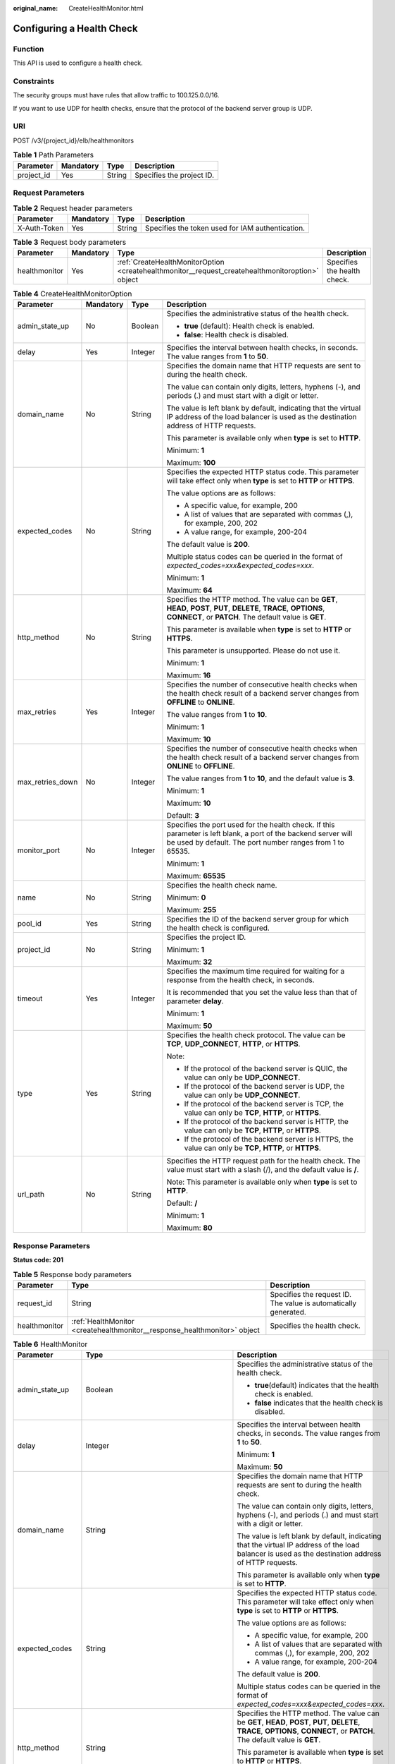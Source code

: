 :original_name: CreateHealthMonitor.html

.. _CreateHealthMonitor:

Configuring a Health Check
==========================

Function
--------

This API is used to configure a health check.

Constraints
-----------

The security groups must have rules that allow traffic to 100.125.0.0/16.

If you want to use UDP for health checks, ensure that the protocol of the backend server group is UDP.

URI
---

POST /v3/{project_id}/elb/healthmonitors

.. table:: **Table 1** Path Parameters

   ========== ========= ====== =========================
   Parameter  Mandatory Type   Description
   ========== ========= ====== =========================
   project_id Yes       String Specifies the project ID.
   ========== ========= ====== =========================

Request Parameters
------------------

.. table:: **Table 2** Request header parameters

   +--------------+-----------+--------+--------------------------------------------------+
   | Parameter    | Mandatory | Type   | Description                                      |
   +==============+===========+========+==================================================+
   | X-Auth-Token | Yes       | String | Specifies the token used for IAM authentication. |
   +--------------+-----------+--------+--------------------------------------------------+

.. table:: **Table 3** Request body parameters

   +---------------+-----------+--------------------------------------------------------------------------------------------------+-----------------------------+
   | Parameter     | Mandatory | Type                                                                                             | Description                 |
   +===============+===========+==================================================================================================+=============================+
   | healthmonitor | Yes       | :ref:`CreateHealthMonitorOption <createhealthmonitor__request_createhealthmonitoroption>` object | Specifies the health check. |
   +---------------+-----------+--------------------------------------------------------------------------------------------------+-----------------------------+

.. _createhealthmonitor__request_createhealthmonitoroption:

.. table:: **Table 4** CreateHealthMonitorOption

   +------------------+-----------------+-----------------+--------------------------------------------------------------------------------------------------------------------------------------------------------------------------------+
   | Parameter        | Mandatory       | Type            | Description                                                                                                                                                                    |
   +==================+=================+=================+================================================================================================================================================================================+
   | admin_state_up   | No              | Boolean         | Specifies the administrative status of the health check.                                                                                                                       |
   |                  |                 |                 |                                                                                                                                                                                |
   |                  |                 |                 | -  **true** (default): Health check is enabled.                                                                                                                                |
   |                  |                 |                 |                                                                                                                                                                                |
   |                  |                 |                 | -  **false**: Health check is disabled.                                                                                                                                        |
   +------------------+-----------------+-----------------+--------------------------------------------------------------------------------------------------------------------------------------------------------------------------------+
   | delay            | Yes             | Integer         | Specifies the interval between health checks, in seconds. The value ranges from **1** to **50**.                                                                               |
   +------------------+-----------------+-----------------+--------------------------------------------------------------------------------------------------------------------------------------------------------------------------------+
   | domain_name      | No              | String          | Specifies the domain name that HTTP requests are sent to during the health check.                                                                                              |
   |                  |                 |                 |                                                                                                                                                                                |
   |                  |                 |                 | The value can contain only digits, letters, hyphens (-), and periods (.) and must start with a digit or letter.                                                                |
   |                  |                 |                 |                                                                                                                                                                                |
   |                  |                 |                 | The value is left blank by default, indicating that the virtual IP address of the load balancer is used as the destination address of HTTP requests.                           |
   |                  |                 |                 |                                                                                                                                                                                |
   |                  |                 |                 | This parameter is available only when **type** is set to **HTTP**.                                                                                                             |
   |                  |                 |                 |                                                                                                                                                                                |
   |                  |                 |                 | Minimum: **1**                                                                                                                                                                 |
   |                  |                 |                 |                                                                                                                                                                                |
   |                  |                 |                 | Maximum: **100**                                                                                                                                                               |
   +------------------+-----------------+-----------------+--------------------------------------------------------------------------------------------------------------------------------------------------------------------------------+
   | expected_codes   | No              | String          | Specifies the expected HTTP status code. This parameter will take effect only when **type** is set to **HTTP** or **HTTPS**.                                                   |
   |                  |                 |                 |                                                                                                                                                                                |
   |                  |                 |                 | The value options are as follows:                                                                                                                                              |
   |                  |                 |                 |                                                                                                                                                                                |
   |                  |                 |                 | -  A specific value, for example, 200                                                                                                                                          |
   |                  |                 |                 |                                                                                                                                                                                |
   |                  |                 |                 | -  A list of values that are separated with commas (,), for example, 200, 202                                                                                                  |
   |                  |                 |                 |                                                                                                                                                                                |
   |                  |                 |                 | -  A value range, for example, 200-204                                                                                                                                         |
   |                  |                 |                 |                                                                                                                                                                                |
   |                  |                 |                 | The default value is **200**.                                                                                                                                                  |
   |                  |                 |                 |                                                                                                                                                                                |
   |                  |                 |                 | Multiple status codes can be queried in the format of *expected_codes=xxx&expected_codes=xxx*.                                                                                 |
   |                  |                 |                 |                                                                                                                                                                                |
   |                  |                 |                 | Minimum: **1**                                                                                                                                                                 |
   |                  |                 |                 |                                                                                                                                                                                |
   |                  |                 |                 | Maximum: **64**                                                                                                                                                                |
   +------------------+-----------------+-----------------+--------------------------------------------------------------------------------------------------------------------------------------------------------------------------------+
   | http_method      | No              | String          | Specifies the HTTP method. The value can be **GET**, **HEAD**, **POST**, **PUT**, **DELETE**, **TRACE**, **OPTIONS**, **CONNECT**, or **PATCH**. The default value is **GET**. |
   |                  |                 |                 |                                                                                                                                                                                |
   |                  |                 |                 | This parameter is available when **type** is set to **HTTP** or **HTTPS**.                                                                                                     |
   |                  |                 |                 |                                                                                                                                                                                |
   |                  |                 |                 | This parameter is unsupported. Please do not use it.                                                                                                                           |
   |                  |                 |                 |                                                                                                                                                                                |
   |                  |                 |                 | Minimum: **1**                                                                                                                                                                 |
   |                  |                 |                 |                                                                                                                                                                                |
   |                  |                 |                 | Maximum: **16**                                                                                                                                                                |
   +------------------+-----------------+-----------------+--------------------------------------------------------------------------------------------------------------------------------------------------------------------------------+
   | max_retries      | Yes             | Integer         | Specifies the number of consecutive health checks when the health check result of a backend server changes from **OFFLINE** to **ONLINE**.                                     |
   |                  |                 |                 |                                                                                                                                                                                |
   |                  |                 |                 | The value ranges from **1** to **10**.                                                                                                                                         |
   |                  |                 |                 |                                                                                                                                                                                |
   |                  |                 |                 | Minimum: **1**                                                                                                                                                                 |
   |                  |                 |                 |                                                                                                                                                                                |
   |                  |                 |                 | Maximum: **10**                                                                                                                                                                |
   +------------------+-----------------+-----------------+--------------------------------------------------------------------------------------------------------------------------------------------------------------------------------+
   | max_retries_down | No              | Integer         | Specifies the number of consecutive health checks when the health check result of a backend server changes from **ONLINE** to **OFFLINE**.                                     |
   |                  |                 |                 |                                                                                                                                                                                |
   |                  |                 |                 | The value ranges from **1** to **10**, and the default value is **3**.                                                                                                         |
   |                  |                 |                 |                                                                                                                                                                                |
   |                  |                 |                 | Minimum: **1**                                                                                                                                                                 |
   |                  |                 |                 |                                                                                                                                                                                |
   |                  |                 |                 | Maximum: **10**                                                                                                                                                                |
   |                  |                 |                 |                                                                                                                                                                                |
   |                  |                 |                 | Default: **3**                                                                                                                                                                 |
   +------------------+-----------------+-----------------+--------------------------------------------------------------------------------------------------------------------------------------------------------------------------------+
   | monitor_port     | No              | Integer         | Specifies the port used for the health check. If this parameter is left blank, a port of the backend server will be used by default. The port number ranges from 1 to 65535.   |
   |                  |                 |                 |                                                                                                                                                                                |
   |                  |                 |                 | Minimum: **1**                                                                                                                                                                 |
   |                  |                 |                 |                                                                                                                                                                                |
   |                  |                 |                 | Maximum: **65535**                                                                                                                                                             |
   +------------------+-----------------+-----------------+--------------------------------------------------------------------------------------------------------------------------------------------------------------------------------+
   | name             | No              | String          | Specifies the health check name.                                                                                                                                               |
   |                  |                 |                 |                                                                                                                                                                                |
   |                  |                 |                 | Minimum: **0**                                                                                                                                                                 |
   |                  |                 |                 |                                                                                                                                                                                |
   |                  |                 |                 | Maximum: **255**                                                                                                                                                               |
   +------------------+-----------------+-----------------+--------------------------------------------------------------------------------------------------------------------------------------------------------------------------------+
   | pool_id          | Yes             | String          | Specifies the ID of the backend server group for which the health check is configured.                                                                                         |
   +------------------+-----------------+-----------------+--------------------------------------------------------------------------------------------------------------------------------------------------------------------------------+
   | project_id       | No              | String          | Specifies the project ID.                                                                                                                                                      |
   |                  |                 |                 |                                                                                                                                                                                |
   |                  |                 |                 | Minimum: **1**                                                                                                                                                                 |
   |                  |                 |                 |                                                                                                                                                                                |
   |                  |                 |                 | Maximum: **32**                                                                                                                                                                |
   +------------------+-----------------+-----------------+--------------------------------------------------------------------------------------------------------------------------------------------------------------------------------+
   | timeout          | Yes             | Integer         | Specifies the maximum time required for waiting for a response from the health check, in seconds.                                                                              |
   |                  |                 |                 |                                                                                                                                                                                |
   |                  |                 |                 | It is recommended that you set the value less than that of parameter **delay**.                                                                                                |
   |                  |                 |                 |                                                                                                                                                                                |
   |                  |                 |                 | Minimum: **1**                                                                                                                                                                 |
   |                  |                 |                 |                                                                                                                                                                                |
   |                  |                 |                 | Maximum: **50**                                                                                                                                                                |
   +------------------+-----------------+-----------------+--------------------------------------------------------------------------------------------------------------------------------------------------------------------------------+
   | type             | Yes             | String          | Specifies the health check protocol. The value can be **TCP**, **UDP_CONNECT**, **HTTP**, or **HTTPS**.                                                                        |
   |                  |                 |                 |                                                                                                                                                                                |
   |                  |                 |                 | Note:                                                                                                                                                                          |
   |                  |                 |                 |                                                                                                                                                                                |
   |                  |                 |                 | -  If the protocol of the backend server is QUIC, the value can only be **UDP_CONNECT**.                                                                                       |
   |                  |                 |                 |                                                                                                                                                                                |
   |                  |                 |                 | -  If the protocol of the backend server is UDP, the value can only be **UDP_CONNECT**.                                                                                        |
   |                  |                 |                 |                                                                                                                                                                                |
   |                  |                 |                 | -  If the protocol of the backend server is TCP, the value can only be **TCP**, **HTTP**, or **HTTPS**.                                                                        |
   |                  |                 |                 |                                                                                                                                                                                |
   |                  |                 |                 | -  If the protocol of the backend server is HTTP, the value can only be **TCP**, **HTTP**, or **HTTPS**.                                                                       |
   |                  |                 |                 |                                                                                                                                                                                |
   |                  |                 |                 | -  If the protocol of the backend server is HTTPS, the value can only be **TCP**, **HTTP**, or **HTTPS**.                                                                      |
   +------------------+-----------------+-----------------+--------------------------------------------------------------------------------------------------------------------------------------------------------------------------------+
   | url_path         | No              | String          | Specifies the HTTP request path for the health check. The value must start with a slash (/), and the default value is **/**.                                                   |
   |                  |                 |                 |                                                                                                                                                                                |
   |                  |                 |                 | Note: This parameter is available only when **type** is set to **HTTP**.                                                                                                       |
   |                  |                 |                 |                                                                                                                                                                                |
   |                  |                 |                 | Default: **/**                                                                                                                                                                 |
   |                  |                 |                 |                                                                                                                                                                                |
   |                  |                 |                 | Minimum: **1**                                                                                                                                                                 |
   |                  |                 |                 |                                                                                                                                                                                |
   |                  |                 |                 | Maximum: **80**                                                                                                                                                                |
   +------------------+-----------------+-----------------+--------------------------------------------------------------------------------------------------------------------------------------------------------------------------------+

Response Parameters
-------------------

**Status code: 201**

.. table:: **Table 5** Response body parameters

   +---------------+---------------------------------------------------------------------------+-----------------------------------------------------------------+
   | Parameter     | Type                                                                      | Description                                                     |
   +===============+===========================================================================+=================================================================+
   | request_id    | String                                                                    | Specifies the request ID. The value is automatically generated. |
   +---------------+---------------------------------------------------------------------------+-----------------------------------------------------------------+
   | healthmonitor | :ref:`HealthMonitor <createhealthmonitor__response_healthmonitor>` object | Specifies the health check.                                     |
   +---------------+---------------------------------------------------------------------------+-----------------------------------------------------------------+

.. _createhealthmonitor__response_healthmonitor:

.. table:: **Table 6** HealthMonitor

   +-----------------------+-------------------------------------------------------------------------+------------------------------------------------------------------------------------------------------------------------------------------------------------------------------------------------------------+
   | Parameter             | Type                                                                    | Description                                                                                                                                                                                                |
   +=======================+=========================================================================+============================================================================================================================================================================================================+
   | admin_state_up        | Boolean                                                                 | Specifies the administrative status of the health check.                                                                                                                                                   |
   |                       |                                                                         |                                                                                                                                                                                                            |
   |                       |                                                                         | -  **true**\ (default) indicates that the health check is enabled.                                                                                                                                         |
   |                       |                                                                         |                                                                                                                                                                                                            |
   |                       |                                                                         | -  **false** indicates that the health check is disabled.                                                                                                                                                  |
   +-----------------------+-------------------------------------------------------------------------+------------------------------------------------------------------------------------------------------------------------------------------------------------------------------------------------------------+
   | delay                 | Integer                                                                 | Specifies the interval between health checks, in seconds. The value ranges from **1** to **50**.                                                                                                           |
   |                       |                                                                         |                                                                                                                                                                                                            |
   |                       |                                                                         | Minimum: **1**                                                                                                                                                                                             |
   |                       |                                                                         |                                                                                                                                                                                                            |
   |                       |                                                                         | Maximum: **50**                                                                                                                                                                                            |
   +-----------------------+-------------------------------------------------------------------------+------------------------------------------------------------------------------------------------------------------------------------------------------------------------------------------------------------+
   | domain_name           | String                                                                  | Specifies the domain name that HTTP requests are sent to during the health check.                                                                                                                          |
   |                       |                                                                         |                                                                                                                                                                                                            |
   |                       |                                                                         | The value can contain only digits, letters, hyphens (-), and periods (.) and must start with a digit or letter.                                                                                            |
   |                       |                                                                         |                                                                                                                                                                                                            |
   |                       |                                                                         | The value is left blank by default, indicating that the virtual IP address of the load balancer is used as the destination address of HTTP requests.                                                       |
   |                       |                                                                         |                                                                                                                                                                                                            |
   |                       |                                                                         | This parameter is available only when **type** is set to **HTTP**.                                                                                                                                         |
   +-----------------------+-------------------------------------------------------------------------+------------------------------------------------------------------------------------------------------------------------------------------------------------------------------------------------------------+
   | expected_codes        | String                                                                  | Specifies the expected HTTP status code. This parameter will take effect only when **type** is set to **HTTP** or **HTTPS**.                                                                               |
   |                       |                                                                         |                                                                                                                                                                                                            |
   |                       |                                                                         | The value options are as follows:                                                                                                                                                                          |
   |                       |                                                                         |                                                                                                                                                                                                            |
   |                       |                                                                         | -  A specific value, for example, 200                                                                                                                                                                      |
   |                       |                                                                         |                                                                                                                                                                                                            |
   |                       |                                                                         | -  A list of values that are separated with commas (,), for example, 200, 202                                                                                                                              |
   |                       |                                                                         |                                                                                                                                                                                                            |
   |                       |                                                                         | -  A value range, for example, 200-204                                                                                                                                                                     |
   |                       |                                                                         |                                                                                                                                                                                                            |
   |                       |                                                                         | The default value is **200**.                                                                                                                                                                              |
   |                       |                                                                         |                                                                                                                                                                                                            |
   |                       |                                                                         | Multiple status codes can be queried in the format of *expected_codes=xxx&expected_codes=xxx*.                                                                                                             |
   +-----------------------+-------------------------------------------------------------------------+------------------------------------------------------------------------------------------------------------------------------------------------------------------------------------------------------------+
   | http_method           | String                                                                  | Specifies the HTTP method. The value can be **GET**, **HEAD**, **POST**, **PUT**, **DELETE**, **TRACE**, **OPTIONS**, **CONNECT**, or **PATCH**. The default value is **GET**.                             |
   |                       |                                                                         |                                                                                                                                                                                                            |
   |                       |                                                                         | This parameter is available when **type** is set to **HTTP** or **HTTPS**.                                                                                                                                 |
   |                       |                                                                         |                                                                                                                                                                                                            |
   |                       |                                                                         | This parameter is unsupported. Please do not use it.                                                                                                                                                       |
   +-----------------------+-------------------------------------------------------------------------+------------------------------------------------------------------------------------------------------------------------------------------------------------------------------------------------------------+
   | id                    | String                                                                  | Specifies the health check ID.                                                                                                                                                                             |
   +-----------------------+-------------------------------------------------------------------------+------------------------------------------------------------------------------------------------------------------------------------------------------------------------------------------------------------+
   | max_retries           | Integer                                                                 | Specifies the number of consecutive health checks when the health check result of a backend server changes from **OFFLINE** to **ONLINE**.                                                                 |
   |                       |                                                                         |                                                                                                                                                                                                            |
   |                       |                                                                         | The value ranges from **1** to **10**                                                                                                                                                                      |
   |                       |                                                                         |                                                                                                                                                                                                            |
   |                       |                                                                         | Minimum: **1**                                                                                                                                                                                             |
   |                       |                                                                         |                                                                                                                                                                                                            |
   |                       |                                                                         | Maximum: **10**                                                                                                                                                                                            |
   +-----------------------+-------------------------------------------------------------------------+------------------------------------------------------------------------------------------------------------------------------------------------------------------------------------------------------------+
   | max_retries_down      | Integer                                                                 | Specifies the number of consecutive health checks when the health check result of a backend server changes from **ONLINE** to **OFFLINE**.                                                                 |
   |                       |                                                                         |                                                                                                                                                                                                            |
   |                       |                                                                         | The value ranges from **1** to **10**, and the default value is **3**.                                                                                                                                     |
   |                       |                                                                         |                                                                                                                                                                                                            |
   |                       |                                                                         | Minimum: **1**                                                                                                                                                                                             |
   |                       |                                                                         |                                                                                                                                                                                                            |
   |                       |                                                                         | Maximum: **10**                                                                                                                                                                                            |
   +-----------------------+-------------------------------------------------------------------------+------------------------------------------------------------------------------------------------------------------------------------------------------------------------------------------------------------+
   | monitor_port          | Integer                                                                 | Specifies the port used for the health check. If this parameter is left blank, a port of the backend server will be used by default. The port number ranges from 1 to 65535.                               |
   |                       |                                                                         |                                                                                                                                                                                                            |
   |                       |                                                                         | Minimum: **1**                                                                                                                                                                                             |
   |                       |                                                                         |                                                                                                                                                                                                            |
   |                       |                                                                         | Maximum: **65535**                                                                                                                                                                                         |
   +-----------------------+-------------------------------------------------------------------------+------------------------------------------------------------------------------------------------------------------------------------------------------------------------------------------------------------+
   | name                  | String                                                                  | Specifies the health check name.                                                                                                                                                                           |
   +-----------------------+-------------------------------------------------------------------------+------------------------------------------------------------------------------------------------------------------------------------------------------------------------------------------------------------+
   | pools                 | Array of :ref:`PoolRef <createhealthmonitor__response_poolref>` objects | Lists the IDs of backend server groups for which the health check is configured. Only one ID will be returned.                                                                                             |
   +-----------------------+-------------------------------------------------------------------------+------------------------------------------------------------------------------------------------------------------------------------------------------------------------------------------------------------+
   | project_id            | String                                                                  | Specifies the project ID.                                                                                                                                                                                  |
   +-----------------------+-------------------------------------------------------------------------+------------------------------------------------------------------------------------------------------------------------------------------------------------------------------------------------------------+
   | timeout               | Integer                                                                 | Specifies the maximum time required for waiting for a response from the health check, in seconds.                                                                                                          |
   |                       |                                                                         |                                                                                                                                                                                                            |
   |                       |                                                                         | It is recommended that you set the value less than that of parameter **delay**.                                                                                                                            |
   |                       |                                                                         |                                                                                                                                                                                                            |
   |                       |                                                                         | Minimum: **1**                                                                                                                                                                                             |
   |                       |                                                                         |                                                                                                                                                                                                            |
   |                       |                                                                         | Maximum: **50**                                                                                                                                                                                            |
   +-----------------------+-------------------------------------------------------------------------+------------------------------------------------------------------------------------------------------------------------------------------------------------------------------------------------------------+
   | type                  | String                                                                  | Specifies the health check protocol. The value can be **TCP**, **UDP_CONNECT**, **HTTP**, or **HTTPS**.                                                                                                    |
   |                       |                                                                         |                                                                                                                                                                                                            |
   |                       |                                                                         | Note:                                                                                                                                                                                                      |
   |                       |                                                                         |                                                                                                                                                                                                            |
   |                       |                                                                         | -  If the protocol of the backend server is QUIC, the value can only be **UDP_CONNECT**.                                                                                                                   |
   |                       |                                                                         |                                                                                                                                                                                                            |
   |                       |                                                                         | -  If the protocol of the backend server is UDP, the value can only be **UDP_CONNECT**.                                                                                                                    |
   |                       |                                                                         |                                                                                                                                                                                                            |
   |                       |                                                                         | -  If the protocol of the backend server is TCP, the value can only be **TCP**, **HTTP**, or **HTTPS**.                                                                                                    |
   |                       |                                                                         |                                                                                                                                                                                                            |
   |                       |                                                                         | -  If the protocol of the backend server is HTTP, the value can only be **TCP**, **HTTP**, or **HTTPS**.                                                                                                   |
   |                       |                                                                         |                                                                                                                                                                                                            |
   |                       |                                                                         | -  If the protocol of the backend server is HTTPS, the value can only be **TCP**, **HTTP**, or **HTTPS**.                                                                                                  |
   +-----------------------+-------------------------------------------------------------------------+------------------------------------------------------------------------------------------------------------------------------------------------------------------------------------------------------------+
   | url_path              | String                                                                  | Specifies the HTTP request path for the health check. The value must start with a slash (/), and the default value is **/**.                                                                               |
   |                       |                                                                         |                                                                                                                                                                                                            |
   |                       |                                                                         | Note: This parameter is available only when **type** is set to **HTTP**.                                                                                                                                   |
   +-----------------------+-------------------------------------------------------------------------+------------------------------------------------------------------------------------------------------------------------------------------------------------------------------------------------------------+
   | created_at            | String                                                                  | Specifies the time when the health check was configured. The format is yyyy-MM-dd'T'HH:mm:ss'Z' (UTC time).                                                                                                |
   |                       |                                                                         |                                                                                                                                                                                                            |
   |                       |                                                                         | This is a new field in this version, and it will not be returned for resources associated with existing dedicated load balancers and for resources associated with existing and new shared load balancers. |
   +-----------------------+-------------------------------------------------------------------------+------------------------------------------------------------------------------------------------------------------------------------------------------------------------------------------------------------+
   | updated_at            | String                                                                  | Specifies the time when the health check was updated. The format is yyyy-MM-dd'T'HH:mm:ss'Z' (UTC time).                                                                                                   |
   |                       |                                                                         |                                                                                                                                                                                                            |
   |                       |                                                                         | This is a new field in this version, and it will not be returned for resources associated with existing dedicated load balancers and for resources associated with existing and new shared load balancers. |
   +-----------------------+-------------------------------------------------------------------------+------------------------------------------------------------------------------------------------------------------------------------------------------------------------------------------------------------+

.. _createhealthmonitor__response_poolref:

.. table:: **Table 7** PoolRef

   ========= ====== =============================================
   Parameter Type   Description
   ========= ====== =============================================
   id        String Specifies the ID of the backend server group.
   ========= ====== =============================================

Example Requests
----------------

.. code-block:: text

   POST https://{ELB_Endpoint}/v3/99a3fff0d03c428eac3678da6a7d0f24/elb/healthmonitors

   {
     "healthmonitor" : {
       "name" : "My Healthmonitor",
       "max_retries" : 3,
       "pool_id" : "488acc50-6bcf-423d-8f0a-0f4184f5b8a0",
       "type" : "HTTP",
       "timeout" : 30,
       "delay" : 1
     }
   }

Example Responses
-----------------

**Status code: 201**

Normal response to POST requests.

.. code-block::

   {
     "request_id" : "0e837340-f1bd-4037-8f61-9923d0f0b19e",
     "healthmonitor" : {
       "monitor_port" : null,
       "id" : "c2b210b2-60c4-449d-91e2-9e9ea1dd7441",
       "project_id" : "99a3fff0d03c428eac3678da6a7d0f24",
       "domain_name" : null,
       "name" : "My Healthmonitor",
       "delay" : 1,
       "max_retries" : 3,
       "pools" : [ {
         "id" : "488acc50-6bcf-423d-8f0a-0f4184f5b8a0"
       } ],
       "admin_state_up" : true,
       "timeout" : 30,
       "type" : "HTTP",
       "expected_codes" : "200",
       "url_path" : "/",
       "http_method" : "GET"
     }
   }

Status Codes
------------

=========== =================================
Status Code Description
=========== =================================
201         Normal response to POST requests.
=========== =================================

Error Codes
-----------

See :ref:`Error Codes <errorcode>`.
